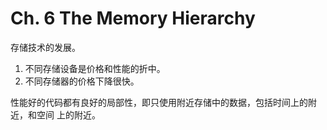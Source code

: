 * Ch. 6 The Memory Hierarchy
存储技术的发展。

1. 不同存储设备是价格和性能的折中。
2. 不同存储器的价格下降很快。

性能好的代码都有良好的局部性，即只使用附近存储中的数据，包括时间上的附近，和空间
上的附近。
